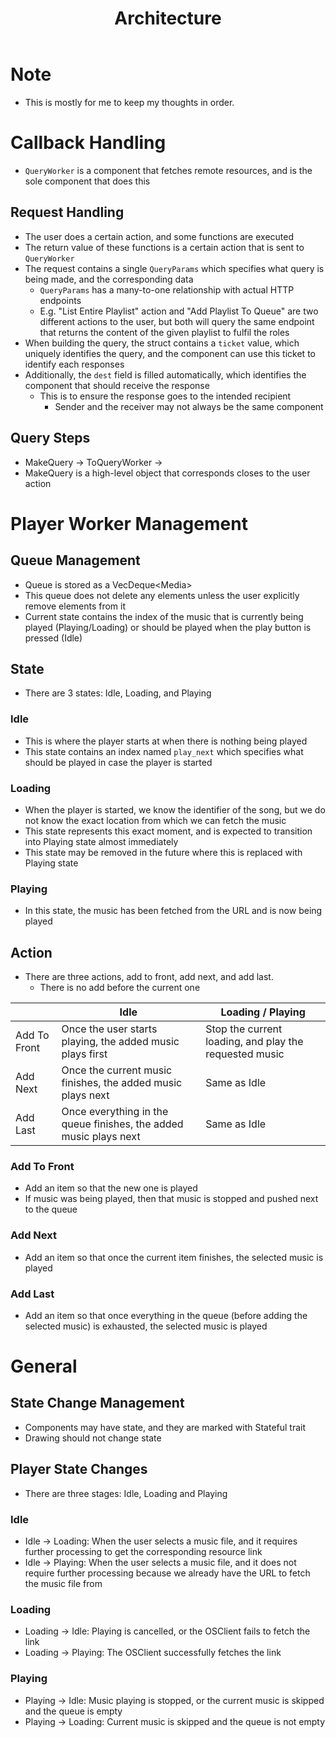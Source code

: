 :PROPERTIES:
:ID:       2c0d8ff0-5fb3-4eb1-a979-403c08867912
:END:
#+TITLE: Architecture
* Note
- This is mostly for me to keep my thoughts in order.

* Callback Handling
- =QueryWorker= is a component that fetches remote resources, and is the sole component that does this
** Request Handling
- The user does a certain action, and some functions are executed
- The return value of these functions is a certain action that is sent to =QueryWorker=
- The request contains a single =QueryParams= which specifies what query is being made, and the corresponding data
  - =QueryParams= has a many-to-one relationship with actual HTTP endpoints
  - E.g. "List Entire Playlist" action and "Add Playlist To Queue" are two different actions to the user, but both will query the same endpoint that returns the content of the given playlist to fulfil the roles
- When building the query, the struct contains a =ticket= value, which uniquely identifies the query, and the component can use this ticket to identify each responses
- Additionally, the =dest= field is filled automatically, which identifies the component that should receive the response
  - This is to ensure the response goes to the intended recipient
    - Sender and the receiver may not always be the same component
** Query Steps
- MakeQuery -> ToQueryWorker -> 
- MakeQuery is a high-level object that corresponds closes to the user action
* Player Worker Management
** Queue Management
- Queue is stored as a VecDeque<Media>
- This queue does not delete any elements unless the user explicitly remove elements from it
- Current state contains the index of the music that is currently being played (Playing/Loading) or should be played when the play button is pressed (Idle) 
** State
- There are 3 states: Idle, Loading, and Playing
*** Idle
- This is where the player starts at when there is nothing being played
- This state contains an index named =play_next= which specifies what should be played in case the player is started
*** Loading
- When the player is started, we know the identifier of the song, but we do not know the exact location from which we can fetch the music
- This state represents this exact moment, and is expected to transition into Playing state almost immediately
- This state may be removed in the future where this is replaced with Playing state
*** Playing
- In this state, the music has been fetched from the URL and is now being played
** Action
- There are three actions, add to front, add next, and add last.
  - There is no add before the current one
|              | Idle                                                              | Loading / Playing                                      |
|--------------+-------------------------------------------------------------------+--------------------------------------------------------|
| Add To Front | Once the user starts playing, the added music plays first         | Stop the current loading, and play the requested music |
| Add Next     | Once the current music finishes, the added music plays next       | Same as Idle                                           |
| Add Last     | Once everything in the queue finishes, the added music plays next | Same as Idle                                           |
*** Add To Front
- Add an item so that the new one is played
- If music was being played, then that music is stopped and pushed next to the queue
*** Add Next
- Add an item so that once the current item finishes, the selected music is played
*** Add Last
- Add an item so that once everything in the queue (before adding the selected music) is exhausted, the selected music is played
* General
** State Change Management
- Components may have state, and they are marked with Stateful trait
- Drawing should not change state
** Player State Changes
- There are three stages: Idle, Loading and Playing
*** Idle
- Idle -> Loading: When the user selects a music file, and it requires further processing to get the corresponding resource link
- Idle -> Playing: When the user selects a music file, and it does not require further processing because we already have the URL to fetch the music file from
*** Loading
- Loading -> Idle: Playing is cancelled, or the OSClient fails to fetch the link
- Loading -> Playing: The OSClient successfully fetches the link
*** Playing
- Playing -> Idle: Music playing is stopped, or the current music is skipped and the queue is empty
- Playing -> Loading: Current music is skipped and the queue is not empty


